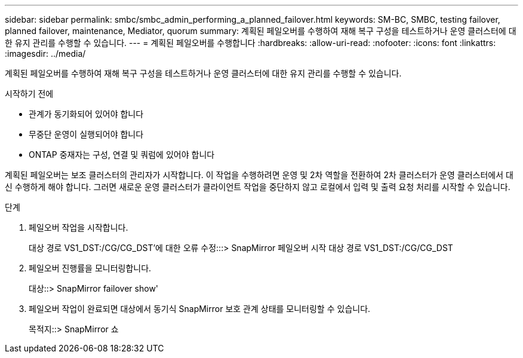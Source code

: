 ---
sidebar: sidebar 
permalink: smbc/smbc_admin_performing_a_planned_failover.html 
keywords: SM-BC, SMBC, testing failover, planned failover, maintenance, Mediator, quorum 
summary: 계획된 페일오버를 수행하여 재해 복구 구성을 테스트하거나 운영 클러스터에 대한 유지 관리를 수행할 수 있습니다. 
---
= 계획된 페일오버를 수행합니다
:hardbreaks:
:allow-uri-read: 
:nofooter: 
:icons: font
:linkattrs: 
:imagesdir: ../media/


[role="lead"]
계획된 페일오버를 수행하여 재해 복구 구성을 테스트하거나 운영 클러스터에 대한 유지 관리를 수행할 수 있습니다.

.시작하기 전에
* 관계가 동기화되어 있어야 합니다
* 무중단 운영이 실행되어야 합니다
* ONTAP 중재자는 구성, 연결 및 쿼럼에 있어야 합니다


계획된 페일오버는 보조 클러스터의 관리자가 시작합니다. 이 작업을 수행하려면 운영 및 2차 역할을 전환하여 2차 클러스터가 운영 클러스터에서 대신 수행하게 해야 합니다. 그러면 새로운 운영 클러스터가 클라이언트 작업을 중단하지 않고 로컬에서 입력 및 출력 요청 처리를 시작할 수 있습니다.

.단계
. 페일오버 작업을 시작합니다.
+
대상 경로 VS1_DST:/CG/CG_DST'에 대한 오류 수정:::> SnapMirror 페일오버 시작 대상 경로 VS1_DST:/CG/CG_DST

. 페일오버 진행률을 모니터링합니다.
+
대상::> SnapMirror failover show'

. 페일오버 작업이 완료되면 대상에서 동기식 SnapMirror 보호 관계 상태를 모니터링할 수 있습니다.
+
목적지::> SnapMirror 쇼


